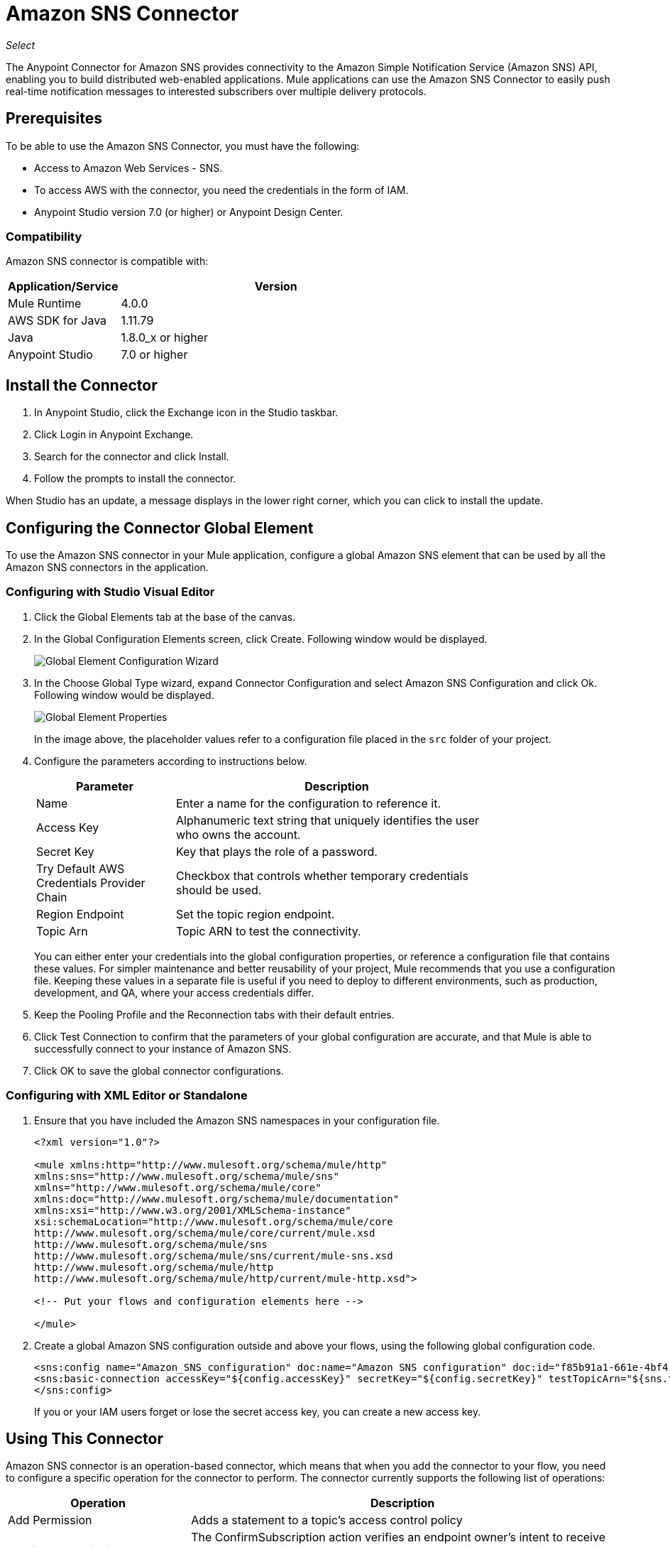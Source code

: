 = Amazon SNS Connector
:keywords: anypoint studio, connector, sns, amazon sns, user guide
:imagesdir: ./_images

_Select_

The Anypoint Connector for Amazon SNS provides connectivity to the Amazon Simple Notification Service (Amazon SNS) API, enabling you to build distributed web-enabled applications. Mule applications can use the Amazon SNS Connector to easily push real-time notification messages to interested subscribers over multiple delivery protocols. 

[[prerequisites]]
== Prerequisites

To be able to use the Amazon SNS Connector, you must have the following:

* Access to Amazon Web Services - SNS.
* To access AWS with the connector, you need the credentials in the form of IAM.
* Anypoint Studio version 7.0 (or higher) or Anypoint Design Center.

=== Compatibility

Amazon SNS connector is compatible with:

[%header,cols="20a,80a",width=70%]
|===
|Application/Service|Version
|Mule Runtime |4.0.0
|AWS SDK for Java |1.11.79
|Java |1.8.0_x or higher
|Anypoint Studio |7.0 or higher
|===

[[install]]
== Install the Connector

. In Anypoint Studio, click the Exchange icon in the Studio taskbar.
. Click Login in Anypoint Exchange.
. Search for the connector and click Install.
. Follow the prompts to install the connector.

When Studio has an update, a message displays in the lower right corner, which you can click to install the update.

[[config]]
== Configuring the Connector Global Element

To use the Amazon SNS connector in your Mule application, configure a global Amazon SNS element that can be used by all the Amazon SNS connectors in the application.

=== Configuring with Studio Visual Editor

. Click the Global Elements tab at the base of the canvas.
. In the Global Configuration Elements screen, click Create. Following window would be displayed.
+
image:amazon-sns-config-global-wizard.png[Global Element Configuration Wizard]
+
. In the Choose Global Type wizard, expand Connector Configuration and select Amazon SNS Configuration and click Ok. Following window would be displayed.
+
image:amazon-sns-global-config.png[Global Element Properties]
+
In the image above, the placeholder values refer to a configuration file placed in the
`src` folder of your project. 
. Configure the parameters according to instructions below.
+
[%header,cols="30a,70a",width=80%]
|===
|Parameter |Description
|Name |Enter a name for the configuration to reference it.
|Access Key |Alphanumeric text string that uniquely identifies the user who owns the account.
|Secret Key |Key that plays the role of a password.
|Try Default AWS Credentials Provider Chain |Checkbox that controls whether temporary credentials should be used.
|Region Endpoint| Set the topic region endpoint.
|Topic Arn |Topic ARN to test the connectivity.
|===
+
You can either enter your credentials into the global configuration properties, or reference a configuration file that contains these values. For simpler maintenance and better reusability of your project, Mule recommends that you use a configuration file. Keeping these values in a separate file is useful if you need to deploy to different environments, such as production, development, and QA, where your access credentials differ. 
+
. Keep the Pooling Profile and the Reconnection tabs with their default entries.
. Click Test Connection to confirm that the parameters of your global configuration are accurate, and that Mule is able to successfully connect to your instance of Amazon SNS.
. Click OK to save the global connector configurations.

=== Configuring with XML Editor or Standalone

. Ensure that you have included the Amazon SNS namespaces in your configuration file.
+
[source,xml,linenums]
----
<?xml version="1.0"?>

<mule xmlns:http="http://www.mulesoft.org/schema/mule/http" 
xmlns:sns="http://www.mulesoft.org/schema/mule/sns" 
xmlns="http://www.mulesoft.org/schema/mule/core" 
xmlns:doc="http://www.mulesoft.org/schema/mule/documentation" 
xmlns:xsi="http://www.w3.org/2001/XMLSchema-instance" 
xsi:schemaLocation="http://www.mulesoft.org/schema/mule/core 
http://www.mulesoft.org/schema/mule/core/current/mule.xsd 
http://www.mulesoft.org/schema/mule/sns 
http://www.mulesoft.org/schema/mule/sns/current/mule-sns.xsd 
http://www.mulesoft.org/schema/mule/http 
http://www.mulesoft.org/schema/mule/http/current/mule-http.xsd">

<!-- Put your flows and configuration elements here -->

</mule>
----
+
. Create a global Amazon SNS configuration outside and above your flows, using the following global configuration code.
+
[source,xml,linenums]
----
<sns:config name="Amazon_SNS_configuration" doc:name="Amazon SNS configuration" doc:id="f85b91a1-661e-4bf4-80c7-997107acda08">
<sns:basic-connection accessKey="${config.accessKey}" secretKey="${config.secretKey}" testTopicArn="${sns.topic.arn}" />
</sns:config>
----
+
If you or your IAM users forget or lose the secret access key, you can create a new access key. 

== Using This Connector

Amazon SNS connector is an operation-based connector, which means that when you add the connector to your flow, you need to configure a specific operation for the connector to perform. The connector currently supports the following list of operations:

[%header,cols="30a,70a"]
|===
|Operation |Description
| Add Permission | Adds a statement to a topic's access control policy
| Confirm Subscription | The ConfirmSubscription action verifies an endpoint owner's intent to receive messages by validating the token sent to the endpoint by an earlier Subscribe action.
| Create Platform Application | Creates a platform application object for one of the supported push notification services, such as APNS and GCM, to which devices and mobile apps may register.
| Create Platform Endpoint | Creates an endpoint for a device and mobile app on one of the supported push notification services.
| Create Topic | The CreateTopic action creates a topic to which notifications can be published.
| Delete Endpoint | Deletes the endpoint for a device and mobile app from Amazon SNS.
| Delete Platform Application | Deletes a platform application object for one of the supported push notification services, such as APNS and GCM.
| Delete Topic | The DeleteTopic action deletes a topic and all its subscriptions.
| Get Endpoint Attributes | Retrieves the endpoint attributes for a device on one of the supported push notification services, such as GCM and APNS.
| Get Platform Application Attributes | Retrieves the attributes of the platform application object for the supported push notification services, such as APNS and GCM.
| Get Subscription Attributes | The GetSubscriptionAttributes action returns all of the properties of a subscription.
| Get Topic Attributes | The GetTopicAttributes action returns all of the properties of a topic.
| List Endpoints By Platform Application | Lists the endpoints and endpoint attributes for devices in a supported push notification service, such as GCM and APNS.
| List Platform Applications | Lists the platform application objects for the supported push notification services, such as APNS and GCM.
| List Subscriptions By Topic | The SubscriptionsByTopic action returns a list of the subscriptions to a specific topic.
| List Subscriptions | The ListSubscriptions action returns a list of the requester's subscriptions.
| List Topics | The ListTopics action returns a list of the requester's topics.
| Publish | The Publish action sends a message to all of a topic's subscribed endpoints.
| Remove Permission | The RemovePermission action removes a statement from a topic's access control policy.
| Set Endpoint Attributes | Sets the attributes for an endpoint for a device on one of the supported push notification services, such as GCM and APNS.
| Set Platform Application Attributes | Sets the attributes of the platform application object for the supported push notification services, such as APNS and GCM.
| Set Subscription Attributes | The SubscriptionAttributes action allows a subscription owner to set an attribute of the topic to a new value.
| Set Topic Attributes | The TopicAttributes action allows a topic owner to set an attribute of the topic to a new value.
| Subscribe | The Subscribe action prepares to subscribe an endpoint by sending the endpoint a confirmation message.
| Unsubscribe | The Unsubscribe action deletes a subscription.
|===

=== Connector Namespace and Schema

When designing your application in Studio, the act of dragging the connector from the palette onto the Anypoint Studio canvas should automatically populate the XML code with the connector namespace and schema location.

Namespace: `+http://www.mulesoft.org/schema/mule/sns+`
Schema Location: `+http://www.mulesoft.org/schema/mule/sns/current/mule-sns.xsd+`

If you are manually coding the Mule application in Studio's XML editor or other text editor, paste the namespace and schema into your Configuration XML.

[source, xml,linenums]
----
<?xml version="1.0"?>

<mule xmlns:http="http://www.mulesoft.org/schema/mule/http" 
xmlns:sns="http://www.mulesoft.org/schema/mule/sns" 
xmlns="http://www.mulesoft.org/schema/mule/core" 
xmlns:doc="http://www.mulesoft.org/schema/mule/documentation" 
xmlns:xsi="http://www.w3.org/2001/XMLSchema-instance" 
xsi:schemaLocation="http://www.mulesoft.org/schema/mule/core 
http://www.mulesoft.org/schema/mule/core/current/mule.xsd 
http://www.mulesoft.org/schema/mule/sns 
http://www.mulesoft.org/schema/mule/sns/current/mule-sns.xsd 
http://www.mulesoft.org/schema/mule/http 
http://www.mulesoft.org/schema/mule/http/current/mule-http.xsd">

<!-- Put your flows and configuration elements here -->

</mule>
----

=== Specification of connector dependency

To reference the SNS connector from Mule application, the following XML snippet must be included in your `pom.xml` file.

[source,xml,linenums]
----
<dependency>
	<groupId>org.mule.connectors</groupId>
    <artifactId>mule-sns-connector</artifactId>
    <version>4.0.0</version>
    <classifier>mule-plugin</classifier>
</dependency>
----

== Use Cases and Demos

Common use cases for the connector:

[%header%autowidth.spread]
|===
|Use Case |Description
|Sending Amazon SNS messages to Amazon SQS queues |Amazon SNS works closely with Amazon Simple Queue Service (Amazon SQS).By using Amazon SNS and Amazon SQS together, messages can be delivered to applications that require immediate notification of an event, and also persisted in an Amazon SQS queue for other applications to process at a later time.
|Sending Amazon SNS messages to HTTP/HTTPS endpoints |You can use Amazon SNS to send notification messages to one or more HTTP or HTTPS endpoints. When you subscribe an endpoint to a topic, you can publish a notification to the topic and Amazon SNS sends an HTTP POST request delivering the contents of the notification to the subscribed endpoint.
|===

[[example-use-case]]
=== Demo Mule Application Using the Connector

Send messages to Amazon SQS Queue.

When you subscribe an Amazon SQS queue to an Amazon SNS topic, you can publish a message to the topic and Amazon SNS sends an Amazon SQS message to the subscribed queue.

You can subscribe an Amazon SQS queue to an Amazon SNS topic using the AWS Management Console for Amazon SQS, which simplifies the process. 

image:amazon-sns-use-case-flow.png[Sending messages to SQS Queue]

. Create a new Mule Project in Anypoint Studio.
. Add the below properties to `mule-artifact.properties` file to hold your Amazon SNS and SQS credentials and place it in the project's `src/main/app` directory.
+
[source,code,linenums]
----
sqs.accesskey=<Access Key>
sqs.secretkey=<Secret Key>
sns.topic.arn=<SNS Topic ARN>
user can select specific region by using the dropdown.
by default the region will be taken as US_EAST1

sqs.queueName=<SQS Queue Name>
user can select specific region by using the dropdown.
sqs.queueUrl=<SQS Queue URL>
----
+
. Click on a Mule HTTP Connector and select Listener operation, drag it to the beginning of the flow and configure the following parameters:
+
image:amazon-sns-http-props.png[sns http config props]
+
[%header%autowidth.spread]
|===
|Parameter |Value
|Display Name |HTTP
|Extension Configuration | If no HTTP element has been created yet, click the plus sign to add a new HTTP Listener Configuration and click OK (Fill 0.0.0.0 for Host and 8081 for port).
|Path |`/`
|===
+
. Click on the Amazon SNS Connector  and select the operation "Publish" and drag next to the HTTP endpoint component.
. Configure the SNS connector by adding a new Amazon SNS Global Element. Click the plus sign next to the Connector Configuration field.
.. Configure the global element according to the table below:
+
[%header%autowidth.spread]
|===
|Parameter |Description|Value
|Name |Enter a name for the configuration to reference it. |<Configuration_Name>
|Access Key |Alphanumeric text string that uniquely identifies the user who owns the account. |`${config.accesskey}`
|Secret Key |Key that plays the role of a password. |`${config.secretkey}`
|Region Endpoint |Set the queue reqion | User can select the Region by using dropdown.
|Topic Arn |Topic ARN to test the connectivity. |`${sns.topic.arn}`
|===
+
.. Your configuration should look like this:
+
image:amazon-sns-use-case-config.png[sns use case config]
+
.. The corresponding XML configuration should be as follows:
+
[source,xml]
----
<sns:config name="Amazon_SNS_configuration" doc:name="Amazon SNS configuration" doc:id="f85b91a1-661e-4bf4-80c7-997107acda08">
<sns:basic-connection accessKey="${config.accessKey}" secretKey="${config.secretKey}" testTopicArn="${sns.topic.arn}" />
</sns:config>
----
+
. Click Test Connection to confirm that Mule can connect with the SNS instance. If the connection is successful, click OK to save the configurations. Otherwise, review or correct any incorrect parameters, then test again.
. Back in the properties editor of the Amazon SNS connector, configure the remaining parameters:
+
[%header%autowidth.spread]
|===
|Parameter |Value
2+|Basic Settings
|Display Name |Publish message to topic (or any other name you prefer).
|Connector Configuration|Amazon_SNS_Configuration (the reference name to the global element you have created).
|Operation | publish
2+|General
|Define attributes |Select to define the Publish attributes
|Topic Arn |`${sns.topic.arn}` (or any other topic arn).
|Message |Hello World!
|Subject |Testing publish to queue.
|===
+
image:amazon-sns-publish-message-to-flow.png[publish message connector props]
+
. Check that your XML looks like this:
+
[source,xml]
----
<sns:publish config-ref="Amazon_SNS_configuration" doc:name="Publish" doc:id="b0c5158d-6f3f-44be-9153-3c6d9dd870f2" >
    <sns:publish-details message="Hello World!" subject="Testing publish to queue" topicArn="${sns.topic.arn}"/>
</sns:publish>
----
+
. Add a Logger scope after the Amazon SNS connector to print the data that is being processed by the Publish operation in the Mule Console. Configure the Logger according to the table below.
+
[%header%autowidth.spread]
|===
|Parameter |Value
|Display Name |Logger (or any other name you prefer)
|Message |Message ID: `#[payload]`
|Level |INFO
|===
+
image:amazon-sns-logger.png[sns logger]
. Now let's add another flow to receive the message published by SNS.
. Drag a Flow scope onto the palette.
. Drag the Amazon SQS Connector > ReceiveMessages in the left side of the new flow and configure it according to the steps below:
. Click the plus sign next to the Connector Configuration field to add a new Amazon SQS Global Element.
.. Configure the global element according to the table below:
+
[%header%autowidth.spread]
|===
|Parameter |Description|Value
|Name |Enter a name for the configuration to reference it. |<Configuration_Name>
|Access Key |Alphanumeric text string that uniquely identifies the user who owns the account. |`${sqs.accesskey}`
|Secret Key |Key that plays the role of a password. |`${sqs.secretkey}`
|Queue Name |Set the name of the queue. |`${sqs.queueName}`
|Queue URL |Set the queue URL |`${sqs.queueUrl}`
|Region Endpoint |Set the queue reqion| user can select the Region by using dropdown.
|===
+
.. Your configuration should look like this (Queue URL can be skipped if Queue Name is specified):
+
image:amazon-sns-sqs-config.png[sns-sqs-config]
+
.. The corresponding XML configuration should be as follows:
+
[source,xml]
----
<sqs:config name="Amazon_SQS_Configuration" accessKey="${sqs.accesskey}" secretKey="${sqs.secretkey}" doc:name="Amazon SQS: Configuration" defaultQueueName="${sqs.queueName}" url="${sqs.queueUrl}"/>
----
+
Make sure SQS-Queue that you mentioned in configuration should be subscribed to SNS-Topic.
+
. Click Test Connection to confirm that Mule can connect with the SQS instance. If the connection is successful, click OK to save the configurations. Otherwise, review or correct any incorrect parameters, then test again.
. Back in the properties editor of the Amazon SQS connector, configure the remaining parameters:
+
[%header%autowidth.spread]
|===
|Parameter |Value
2+|Basic Settings
|Display Name |Amazon SQS (Streaming) (or any other name you prefer).
|Connector Configuration|Amazon_SQS_Configuration (the reference name to the global element you have created).
|Other fields in the group General | Default values
|===
+
. Check that your XML looks like:
+
[source,xml]
----
<sqs:receivemessages config-ref="Amazon_SQS_Configuration" doc:name="Receivemessages" doc:id="ID_VALUE" />
----
+
. Add a Logger scope after the Amazon SQS connector to print the data that is being passed by the Receive operation in the Mule Console. Configure the Logger according to the table below.
+
[%header%autowidth.spread]
|===
|Parameter |Value
|Display Name |Display Message (or any other name you prefer)
|Message |Received Message : `#[payload]`
|Level |INFO
|===
+
. Save and run the project as a Mule Application. Right-click the project in Package Explorer. Run As > Mule Application.
. Open a web browser and check the response after entering the URL `+http://localhost:8081/+`. The logger  displays the published message ID on the browser and the received message on the mule console.

[[example-code]]
=== Demo Mule Application XML Code

Paste this code into your XML Editor to quickly load the flow for this example use case into your Mule application.

[source,xml,linenums]
----
<?xml version="1.0" encoding="UTF-8"?>

<mule xmlns:tracking="http://www.mulesoft.org/schema/mule/ee/tracking" xmlns:sqs="http://www.mulesoft.org/schema/mule/sqs" xmlns:json="http://www.mulesoft.org/schema/mule/json" xmlns:sns="http://www.mulesoft.org/schema/mule/sns" xmlns:http="http://www.mulesoft.org/schema/mule/http" xmlns="http://www.mulesoft.org/schema/mule/core" xmlns:doc="http://www.mulesoft.org/schema/mule/documentation" xmlns:spring="http://www.springframework.org/schema/beans"  xmlns:xsi="http://www.w3.org/2001/XMLSchema-instance" xsi:schemaLocation="http://www.springframework.org/schema/beans http://www.springframework.org/schema/beans/spring-beans-current.xsd
http://www.mulesoft.org/schema/mule/json http://www.mulesoft.org/schema/mule/json/current/mule-json.xsd
http://www.mulesoft.org/schema/mule/http http://www.mulesoft.org/schema/mule/http/current/mule-http.xsd
http://www.mulesoft.org/schema/mule/sqs http://www.mulesoft.org/schema/mule/sqs/current/mule-sqs.xsd
http://www.mulesoft.org/schema/mule/sns http://www.mulesoft.org/schema/mule/sns/current/mule-sns.xsd
http://www.mulesoft.org/schema/mule/core http://www.mulesoft.org/schema/mule/core/current/mule.xsd
http://www.mulesoft.org/schema/mule/ee/tracking http://www.mulesoft.org/schema/mule/ee/tracking/current/mule-tracking-ee.xsd">
    <http:listener-config name="HTTP_Listener_config" doc:name="HTTP Listener config" doc:id="ID_VALUE" >
    <http:listener-connection host="0.0.0.0" port="8081" />
    </http:listener-config>
    <sqs:config name="Amazon_SQS_Configuration" doc:name="Amazon SQS Configuration" doc:id="ID_VALUE" >
            <sqs:basic-connection accessKey="${sqs.accessKey}" secretKey="${sqs.secretKey}" defaultQueueName="${sqs.queueName}"/>
    </sqs:config>
    	<sns:config name="Amazon_SNS_configuration" doc:name="Amazon SNS configuration" doc:id="ID_VALUE >
    		<sns:basic-connection accessKey="${sns.accesskey}" secretKey="${sns.secretkey}" />
    	</sns:config>
   <flow name="publish_message_to_topic" >
        <http:listener config-ref="HTTP_Listener_Configuration" path="/" doc:name="HTTP"/>
        <sns:publish config-ref="Amazon_SNS_Configuration" doc:name="Publish message to topic">
          <sns:publish topicArn="${sns.topic.arn}"  message="Hello world!" subject="Testing publish to queue"/>
          </sns:publish>
          <logger message="#[payload]" level="INFO" doc:name="Logger" />
   </flow>
   <flow name="receive_message_from_queue">
        <sqs:receivemessages config-ref="Amazon_SQS_Configuration" doc:name="Receivemessages" doc:id="ID_VALUE" />
   		<logger level="INFO" doc:name="Logger" doc:id="ID_VALUE" message="#[payload]"/>
   </flow>
</mule>
----

== See Also

* If you or your IAM users forget or lose the secret access key, you can create a new access key. More information about the keys in http://docs.aws.amazon.com/general/latest/gr/aws-sec-cred-types.html#access-keys-and-secret-access-keys[AWS documentation].
* http://docs.aws.amazon.com/AWSSimpleQueueService/latest/SQSDeveloperGuide/sqssubscribe.html[Subscribe Queue to Amazon SNS Topic].

